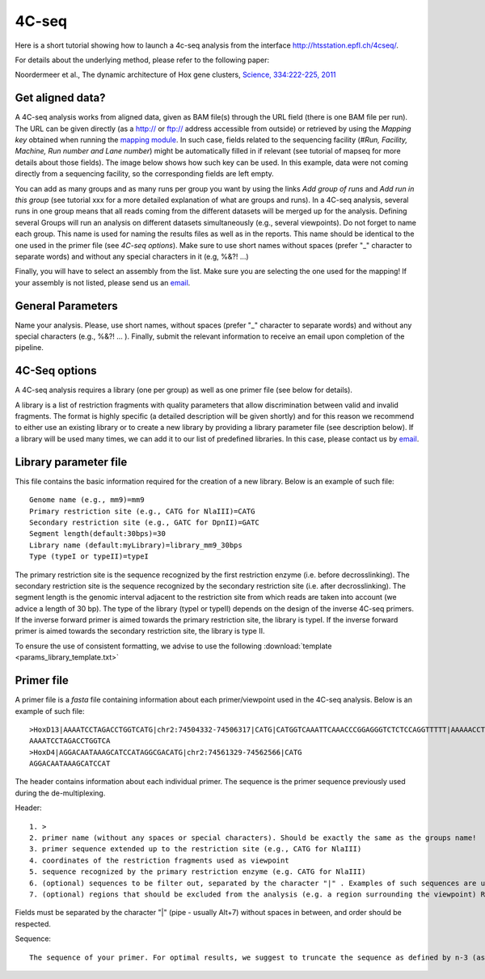 4C-seq
======

Here is a short tutorial showing how to launch a 4c-seq analysis from the interface http://htsstation.epfl.ch/4cseq/.

For details about the underlying method, please refer to the following paper:

Noordermeer et al., The dynamic architecture of Hox gene clusters, `Science, 334:222-225, 2011 <http://www.sciencemag.org/content/334/6053/222.abstract>`_

.. `mutliplex method page` (in preparation)

Get aligned data?
-----------------
A 4C-seq analysis works from aligned data, given as BAM file(s) through the URL field (there is one BAM file per run).
The URL can be given directly (as a http:// or ftp:// address accessible from outside) or retrieved by using the `Mapping key` obtained when running the `mapping module <http://htsstation.epfl.ch/mapseq/>`_. In such case, fields related to the sequencing facility (`#Run, Facility, Machine, Run number and Lane number`) might be automatically filled in if relevant (see tutorial of mapseq for more details about those fields).
The image below shows how such key can be used. In this example, data were not coming directly from a sequencing facility, so the corresponding fields are left empty.

.. image:: images/4Cseq_newJob1.png

You can add as many groups and as many runs per group you want by using the links `Add group of runs` and `Add run in this group` (see tutorial xxx for a more detailed explanation of what are groups and runs). In a 4C-seq analysis, several runs in one group means that all reads coming from the different datasets will be merged up for the analysis. Defining several Groups will run an analysis on different datasets simultaneously (e.g., several viewpoints).
Do not forget to name each group. This name is used for naming the results files as well as in the reports. This name should be identical to the one used in the primer file (see `4C-seq options`). Make sure to use short names without spaces (prefer "_" character to separate words) and without any special characters in it (e.g,  %&?! ...)

Finally, you will have to select an assembly from the list. Make sure you are selecting the one used for the mapping! If your assembly is not listed, please send us an `email <mailto:webmaster.bbcf@epfl.ch>`_.


General Parameters
------------------

Name your analysis. Please, use short names, without spaces (prefer "_" character to separate words) and without any special characters (e.g., %&?! ... ).
Finally, submit the relevant information to receive an email upon completion of the pipeline.

.. image:: images/4Cseq_newJob2.png

4C-Seq options
--------------

A 4C-seq analysis requires a library (one per group) as well as one primer file (see below for details).

A library is a list of restriction fragments with quality parameters that allow discrimination between valid and invalid fragments. The format is highly specific (a detailed description will be given shortly) and for this reason we recommend to either use an existing library or to create a new library by providing a library parameter file (see description below). If a library will be used many times, we can add it to our list of predefined libraries. In this case, please contact us by `email <mailto:webmaster.bbcf@epfl.ch>`_.

.. image:: images/4Cseq_newJob3.png

Library parameter file
----------------------

This file contains the basic information required for the creation of a new library.
Below is an example of such file::

    Genome name (e.g., mm9)=mm9
    Primary restriction site (e.g., CATG for NlaIII)=CATG
    Secondary restriction site (e.g., GATC for DpnII)=GATC
    Segment length(default:30bps)=30
    Library name (default:myLibrary)=library_mm9_30bps
    Type (typeI or typeII)=typeI

The primary restriction site is the sequence recognized by the first restriction enzyme (i.e. before decrosslinking). The secondary restriction site is the sequence recognized by the secondary restriction site (i.e. after decrosslinking). The segment length is the genomic interval adjacent to the restriction site from which reads are taken into account (we advice a length of 30 bp). The type of the library (typeI or typeII) depends on the design of the inverse 4C-seq primers. If the inverse forward primer is aimed towards the primary restriction site, the library is typeI. If the inverse forward primer is aimed towards the secondary restriction site, the library is type II.

To ensure the use of consistent formatting, we advise to use the following :download:`template <params_library_template.txt>`


Primer file
-----------

A primer file is a `fasta` file containing information about each primer/viewpoint used in the 4C-seq analysis.
Below is an example of such file::

    >HoxD13|AAAATCCTAGACCTGGTCATG|chr2:74504332-74506317|CATG|CATGGTCAAATTCAAACCCGGAGGGTCTCTCCAGGTTTTT|AAAAACCTGGAGAGACCCTCCGGGTTTGAATTTGACCATG|CATGGCGCGCTGCGCCTCCTCCCTCCTCGCTGTGTTCCGC|GCGGAACACAGCGAGGAGGGAGGAGGCGCAGCGCGCCATG|CATGACCAGGTCTAGGATTTTTAAAAGTTATACAAATTCT|AGAATTTGTATAACTTTTAAAAATCCTAGACCTGGTCATG|Exclude=chr2:74501237-74508317
    AAAATCCTAGACCTGGTCA
    >HoxD4|AGGACAATAAAGCATCCATAGGCGACATG|chr2:74561329-74562566|CATG
    AGGACAATAAAGCATCCAT

The header contains information about each individual primer. The sequence is the primer sequence previously used during the de-multiplexing.

Header::

    1. >
    2. primer name (without any spaces or special characters). Should be exactly the same as the groups name!
    3. primer sequence extended up to the restriction site (e.g., CATG for NlaIII)
    4. coordinates of the restriction fragments used as viewpoint
    5. sequence recognized by the primary restriction enzyme (e.g. CATG for NlaIII)
    6. (optional) sequences to be filter out, separated by the character "|" . Examples of such sequences are undigested, self-ligated and bait sequences. Ideally, both forward and reverse complement sequences of 40bp long are given. Shorter or incomplete sequences can be filled in with "---".
    7. (optional) regions that should be excluded from the analysis (e.g. a region surrounding the viewpoint) Reads and fragments overlapping with this region will be excluded. The input for these coordinates should be preceded by the string "Exclude=". Multiple regions may be separated by a comma "," (e.g., Exclude=chr2:74521560-74562637,chr2:74601162-74604549)

Fields must be separated by the character "|" (pipe - usually Alt+7) without spaces in between, and order should be respected.


Sequence::

    The sequence of your primer. For optimal results, we suggest to truncate the sequence as defined by n-3 (as defined in the parameter file for de-multiplexing).



